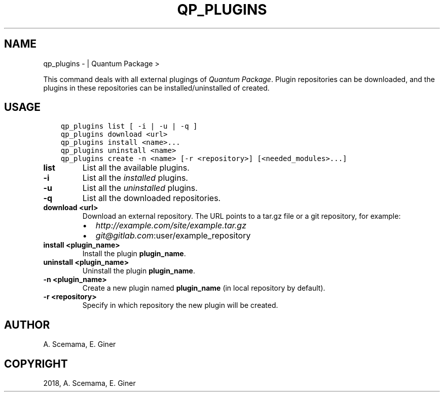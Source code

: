 .\" Man page generated from reStructuredText.
.
.TH "QP_PLUGINS" "1" "Jan 11, 2019" "2.0" "Quantum Package"
.SH NAME
qp_plugins \-  | Quantum Package >
.
.nr rst2man-indent-level 0
.
.de1 rstReportMargin
\\$1 \\n[an-margin]
level \\n[rst2man-indent-level]
level margin: \\n[rst2man-indent\\n[rst2man-indent-level]]
-
\\n[rst2man-indent0]
\\n[rst2man-indent1]
\\n[rst2man-indent2]
..
.de1 INDENT
.\" .rstReportMargin pre:
. RS \\$1
. nr rst2man-indent\\n[rst2man-indent-level] \\n[an-margin]
. nr rst2man-indent-level +1
.\" .rstReportMargin post:
..
.de UNINDENT
. RE
.\" indent \\n[an-margin]
.\" old: \\n[rst2man-indent\\n[rst2man-indent-level]]
.nr rst2man-indent-level -1
.\" new: \\n[rst2man-indent\\n[rst2man-indent-level]]
.in \\n[rst2man-indent\\n[rst2man-indent-level]]u
..
.sp
This command deals with all external plugings of \fIQuantum Package\fP\&. Plugin repositories can
be downloaded, and the plugins in these repositories can be
installed/uninstalled of created.
.SH USAGE
.INDENT 0.0
.INDENT 3.5
.sp
.nf
.ft C
qp_plugins list [ \-i | \-u | \-q ]
qp_plugins download <url>
qp_plugins install <name>...
qp_plugins uninstall <name>
qp_plugins create \-n <name> [\-r <repository>] [<needed_modules>...]
.ft P
.fi
.UNINDENT
.UNINDENT
.INDENT 0.0
.TP
.B list
List all the available plugins.
.UNINDENT
.INDENT 0.0
.TP
.B \-i
List all the \fIinstalled\fP plugins.
.UNINDENT
.INDENT 0.0
.TP
.B \-u
List all the \fIuninstalled\fP plugins.
.UNINDENT
.INDENT 0.0
.TP
.B \-q
List all the downloaded repositories.
.UNINDENT
.INDENT 0.0
.TP
.B download <url>
Download an external repository. The URL points to a tar.gz file or a
git repository, for example:
.INDENT 7.0
.IP \(bu 2
\fI\%http://example.com/site/example.tar.gz\fP
.IP \(bu 2
\fI\%git@gitlab.com\fP:user/example_repository
.UNINDENT
.UNINDENT
.INDENT 0.0
.TP
.B install <plugin_name>
Install the plugin \fBplugin_name\fP\&.
.UNINDENT
.INDENT 0.0
.TP
.B uninstall <plugin_name>
Uninstall the plugin \fBplugin_name\fP\&.
.UNINDENT
.INDENT 0.0
.TP
.B \-n <plugin_name>
Create a new plugin named \fBplugin_name\fP (in local repository by default).
.UNINDENT
.INDENT 0.0
.TP
.B \-r <repository>
Specify in which repository the new plugin will be created.
.UNINDENT
.SH AUTHOR
A. Scemama, E. Giner
.SH COPYRIGHT
2018, A. Scemama, E. Giner
.\" Generated by docutils manpage writer.
.
